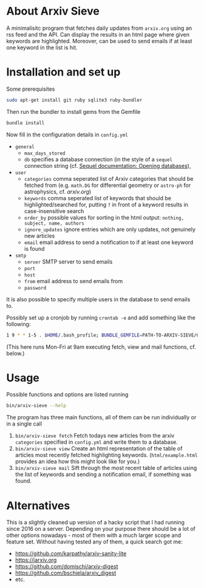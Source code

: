 * About Arxiv Sieve
A minimalisitc program that fetches daily updates from =arxiv.org= using an rss feed and the API.
Can display the results in an html page where given keywords are highlighted.
Moreover, can be used to send emails if at least one keyword in the list is hit.

* Installation and set up

Some prerequisites
#+BEGIN_SRC sh
  sudo apt-get install git ruby sqlite3 ruby-bundler
#+END_SRC
Then run the bundler to install gems from the Gemfile
#+BEGIN_SRC sh
  bundle install
#+END_SRC

Now fill in the configuration details in =config.yml=
- =general=
  + =max_days_stored=
  + =db= specifies a database connection (in the style of a =sequel= connection string (cf. [[https://sequel.jeremyevans.net/rdoc/files/doc/opening_databases_rdoc.html][Sequel documentation: Opening databases]]),
- =user=
  + =categories= comma seperated list of Arxiv categories that should be fetched from (e.g. =math.DG= for differential geometry or =astro-ph= for astrophysics, cf. [[arxiv.org]])
  + =keywords= comma seperated list of keywords that should be highlighted/searched for, putting =?= in front of a keyword results in case-insensitive search
  + =order_by= possible values for sorting in the html output: =nothing, subject, name, authors=
  + =ignore_updates= ignore entries which are only updates, not genuinely new articles
  + =email= email address to send a notification to if at least one keyword is found
- =smtp=
  + =server= SMTP server to send emails
  + =port=
  + =host=
  + =from= email address to send emails from
  + =password=
#+END_SRC

It is also possible to specify multiple users in the database to send emails to.

Possibly set up a cronjob by running =crontab -e= and add something like the following:
#+BEGIN_SRC sh
1 9 * * 1-5 . $HOME/.bash_profile; BUNDLE_GEMFILE=PATH-TO-ARXIV-SIEVE/Gemfile bundle exec PATH-TO-ARXIV-SIEVE/bin/arxiv-sieve fetch view mail
#+END_SRC
(This here runs Mon-Fri at 9am executing fetch, view and mail functions, cf. below.)

* Usage

Possible functions and options are listed running
#+BEGIN_SRC sh
  bin/arxiv-sieve --help
#+END_SRC

The program has three main functions, all of them can be run individually or in a single call
1. =bin/arxiv-sieve fetch=
   Fetch todays new articles from the arxiv =categories= specified in =config.yml= and write them to a database.
2. =bin/arxiv-sieve view=
  Create an html representation of the table of articles most recently fetched highlighting keywords.
  (=html/example.html= provides an idea how this might look like for you.)
3. =bin/arxiv-sieve mail=
   Sift through the most recent table of articles using the list of keywords and sending a notification email, if something was found.

* Alternatives

This is a slightly cleaned up version of a hacky script that I had running since 2016 on a server.
Depending on your purpose there should be a lot of other options nowadays - most of them with a much larger scope and feature set.
Without having tested any of them, a quick search got me:
- https://github.com/karpathy/arxiv-sanity-lite
- https://iarxiv.org
- https://github.com/domischi/arxiv-digest
- https://github.com/bschiela/arxiv_digest
- etc.
